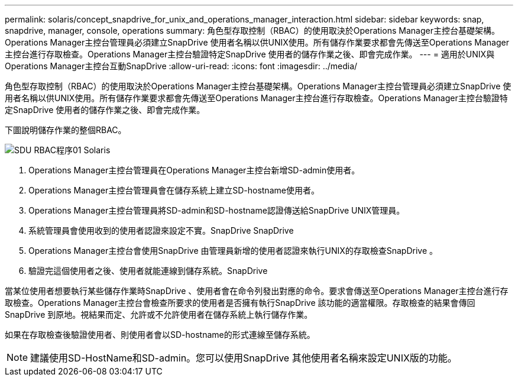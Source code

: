 ---
permalink: solaris/concept_snapdrive_for_unix_and_operations_manager_interaction.html 
sidebar: sidebar 
keywords: snap, snapdrive, manager, console, operations 
summary: 角色型存取控制（RBAC）的使用取決於Operations Manager主控台基礎架構。Operations Manager主控台管理員必須建立SnapDrive 使用者名稱以供UNIX使用。所有儲存作業要求都會先傳送至Operations Manager主控台進行存取檢查。Operations Manager主控台驗證特定SnapDrive 使用者的儲存作業之後、即會完成作業。 
---
= 適用於UNIX與Operations Manager主控台互動SnapDrive
:allow-uri-read: 
:icons: font
:imagesdir: ../media/


[role="lead"]
角色型存取控制（RBAC）的使用取決於Operations Manager主控台基礎架構。Operations Manager主控台管理員必須建立SnapDrive 使用者名稱以供UNIX使用。所有儲存作業要求都會先傳送至Operations Manager主控台進行存取檢查。Operations Manager主控台驗證特定SnapDrive 使用者的儲存作業之後、即會完成作業。

下圖說明儲存作業的整個RBAC。

image::../media/sdu_rbac_process_01_solaris.gif[SDU RBAC程序01 Solaris]

. Operations Manager主控台管理員在Operations Manager主控台新增SD-admin使用者。
. Operations Manager主控台管理員會在儲存系統上建立SD-hostname使用者。
. Operations Manager主控台管理員將SD-admin和SD-hostname認證傳送給SnapDrive UNIX管理員。
. 系統管理員會使用收到的使用者認證來設定不實。SnapDrive SnapDrive
. Operations Manager主控台會使用SnapDrive 由管理員新增的使用者認證來執行UNIX的存取檢查SnapDrive 。
. 驗證完這個使用者之後、使用者就能連線到儲存系統。SnapDrive


當某位使用者想要執行某些儲存作業時SnapDrive 、使用者會在命令列發出對應的命令。要求會傳送至Operations Manager主控台進行存取檢查。Operations Manager主控台會檢查所要求的使用者是否擁有執行SnapDrive 該功能的適當權限。存取檢查的結果會傳回SnapDrive 到原地。視結果而定、允許或不允許使用者在儲存系統上執行儲存作業。

如果在存取檢查後驗證使用者、則使用者會以SD-hostname的形式連線至儲存系統。


NOTE: 建議使用SD-HostName和SD-admin。您可以使用SnapDrive 其他使用者名稱來設定UNIX版的功能。
